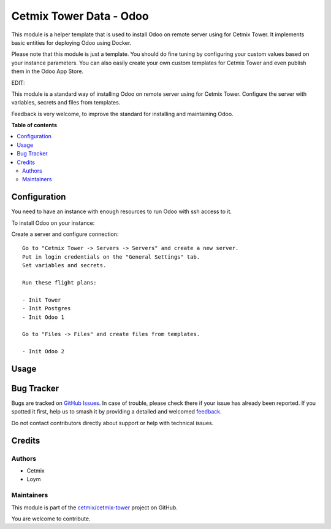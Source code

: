 ========================
Cetmix Tower Data - Odoo
========================

.. 
   !!!!!!!!!!!!!!!!!!!!!!!!!!!!!!!!!!!!!!!!!!!!!!!!!!!!
   !! This file is generated by oca-gen-addon-readme !!
   !! changes will be overwritten.                   !!
   !!!!!!!!!!!!!!!!!!!!!!!!!!!!!!!!!!!!!!!!!!!!!!!!!!!!
   !! source digest: sha256:229e246675496c6593338b523230233355985927acf779a321e532a7b1e270ad
   !!!!!!!!!!!!!!!!!!!!!!!!!!!!!!!!!!!!!!!!!!!!!!!!!!!!

.. |badge1| image:: https://img.shields.io/badge/maturity-Beta-yellow.png
    :target: https://odoo-community.org/page/development-status
    :alt: Beta
.. |badge2| image:: https://img.shields.io/badge/licence-AGPL--3-blue.png
    :target: http://www.gnu.org/licenses/agpl-3.0-standalone.html
    :alt: License: AGPL-3
.. |badge3| image:: https://img.shields.io/badge/github-cetmix%2Fcetmix--tower-lightgray.png?logo=github
    :target: https://github.com/cetmix/cetmix-tower/tree/14.0/cetmix_tower_data_odoo
    :alt: cetmix/cetmix-tower

|badge1| |badge2| |badge3|

This module is a helper template that is used to install Odoo on remote
server using for Cetmix Tower. It implements basic entities for
deploying Odoo using Docker.

Please note that this module is just a template. You should do fine
tuning by configuring your custom values based on your instance
parameters. You can also easily create your own custom templates for
Cetmix Tower and even publish them in the Odoo App Store.

EDIT:

This module is a standard way of installing Odoo on remote server using
for Cetmix Tower. Configure the server with variables, secrets and files
from templates.

Feedback is very welcome, to improve the standard for installing and
maintaining Odoo.

**Table of contents**

.. contents::
   :local:

Configuration
=============

You need to have an instance with enough resources to run Odoo with ssh
access to it.

To install Odoo on your instance:

Create a server and configure connection:

::

   Go to "Cetmix Tower -> Servers -> Servers" and create a new server.
   Put in login credentials on the "General Settings" tab.
   Set variables and secrets.

   Run these flight plans:

   - Init Tower
   - Init Postgres
   - Init Odoo 1

   Go to "Files -> Files" and create files from templates.

   - Init Odoo 2

Usage
=====



Bug Tracker
===========

Bugs are tracked on `GitHub Issues <https://github.com/cetmix/cetmix-tower/issues>`_.
In case of trouble, please check there if your issue has already been reported.
If you spotted it first, help us to smash it by providing a detailed and welcomed
`feedback <https://github.com/cetmix/cetmix-tower/issues/new?body=module:%20cetmix_tower_data_odoo%0Aversion:%2014.0%0A%0A**Steps%20to%20reproduce**%0A-%20...%0A%0A**Current%20behavior**%0A%0A**Expected%20behavior**>`_.

Do not contact contributors directly about support or help with technical issues.

Credits
=======

Authors
-------

* Cetmix
* Loym

Maintainers
-----------

This module is part of the `cetmix/cetmix-tower <https://github.com/cetmix/cetmix-tower/tree/14.0/cetmix_tower_data_odoo>`_ project on GitHub.

You are welcome to contribute.
